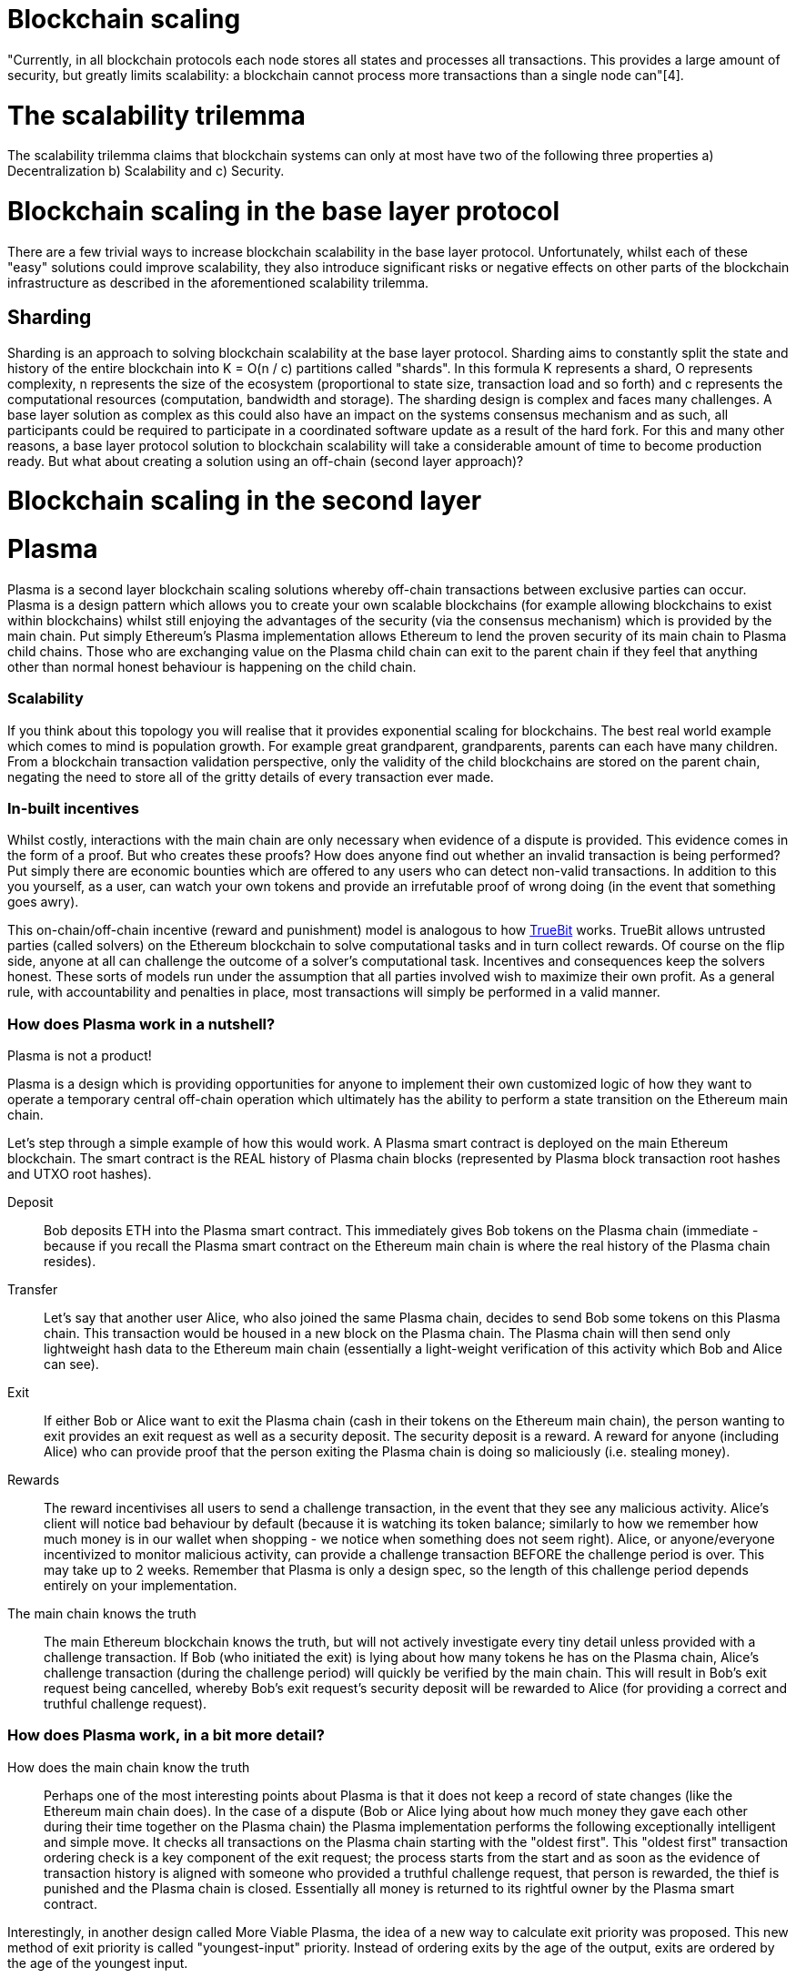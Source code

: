 [Blockchain Scaling]
= Blockchain scaling 

"Currently, in all blockchain protocols each node stores all states and processes all transactions. This provides a large amount of security, but greatly limits scalability: a blockchain cannot process more transactions than a single node can"[4].

= The scalability trilemma

The scalability trilemma claims that blockchain systems can only at most have two of the following three properties a) Decentralization b) Scalability and c) Security.

= Blockchain scaling in the base layer protocol

There are a few trivial ways to increase blockchain scalability in the base layer protocol. Unfortunately, whilst each of these "easy" solutions could improve scalability, they also introduce significant risks or negative effects on other parts of the blockchain infrastructure as described in the aforementioned scalability trilemma.

== Sharding

Sharding is an approach to solving blockchain scalability at the base layer protocol. Sharding aims to constantly split the state and history of the entire blockchain into K = O(n / c) partitions called "shards". In this formula K represents a shard, O represents complexity, n represents the size of the ecosystem (proportional to state size, transaction load and so forth) and c represents the computational resources (computation, bandwidth and storage). The sharding design is complex and faces many challenges. A base layer solution as complex as this could also have an impact on the systems consensus mechanism and as such, all participants could be required to participate in a coordinated software update as a result of the hard fork. For this and many other reasons, a base layer protocol solution to blockchain scalability will take a considerable amount of time to become production ready. But what about creating a solution using an off-chain (second layer approach)?

= Blockchain scaling in the second layer

= Plasma

Plasma is a second layer blockchain scaling solutions whereby off-chain transactions between exclusive parties can occur. Plasma is a design pattern which allows you to create your own scalable blockchains (for example allowing blockchains to exist within blockchains) whilst still enjoying the advantages of the security (via the consensus mechanism) which is provided by the main chain. Put simply Ethereum's Plasma implementation allows Ethereum to lend the proven security of its main chain to Plasma child chains. Those who are exchanging value on the Plasma child chain can exit to the parent chain if they feel that anything other than normal honest behaviour is happening on the child chain.  

=== Scalability

If you think about this topology you will realise that it provides exponential scaling for blockchains. The best real world example which comes to mind is population growth. For example great grandparent, grandparents, parents can each have many children. From a blockchain transaction validation perspective, only the validity of the child blockchains are stored on the parent chain, negating the need to store all of the gritty details of every transaction ever made. 

=== In-built incentives

Whilst costly, interactions with the main chain are only necessary when evidence of a dispute is provided. This evidence comes in the form of a proof. But who creates these proofs? How does anyone find out whether an invalid transaction is being performed? Put simply there are economic bounties which are offered to any users who can detect non-valid transactions. In addition to this you yourself, as a user, can watch your own tokens and provide an irrefutable proof of wrong doing (in the event that something goes awry).

This on-chain/off-chain incentive (reward and punishment) model is analogous to how https://people.cs.uchicago.edu/~teutsch/papers/truebit.pdf[TrueBit] works. TrueBit allows untrusted parties (called solvers) on the Ethereum blockchain to solve computational tasks and in turn collect rewards. Of course on the flip side, anyone at all can challenge the outcome of a solver's computational task. Incentives and consequences keep the solvers honest. These sorts of models run under the assumption that all parties involved wish to maximize their own profit. As a general rule, with accountability and penalties in place, most transactions will simply be performed in a valid manner.

=== How does Plasma work in a nutshell?

Plasma is not a product!

Plasma is a design which is providing opportunities for anyone to implement their own customized logic of how they want to operate a temporary central off-chain operation which ultimately has the ability to perform a state transition on the Ethereum main chain.

Let's step through a simple example of how this would work.
A Plasma smart contract is deployed on the main Ethereum blockchain. The smart contract is the REAL history of Plasma chain blocks (represented by Plasma block transaction root hashes and UTXO root hashes).

Deposit::

Bob deposits ETH into the Plasma smart contract. This immediately gives Bob tokens on the Plasma chain (immediate - because if you recall the Plasma smart contract on the Ethereum main chain is where the real history of the Plasma chain resides).

Transfer::

Let's say that another user Alice, who also joined the same Plasma chain, decides to send Bob some tokens on this Plasma chain.
This transaction would be housed in a new block on the Plasma chain. The Plasma chain will then send only lightweight hash data to the Ethereum main chain (essentially a light-weight verification of this activity which Bob and Alice can see).

Exit::

If either Bob or Alice want to exit the Plasma chain (cash in their tokens on the Ethereum main chain), the person wanting to exit provides an exit request as well as a security deposit. The security deposit is a reward. A reward for anyone (including Alice) who can provide proof that the person exiting the Plasma chain is doing so maliciously (i.e. stealing money).

Rewards::

The reward incentivises all users to send a challenge transaction, in the event that they see any malicious activity.
Alice's client will notice bad behaviour by default (because it is watching its token balance; similarly to how we remember how much money is in our wallet when shopping - we notice when something does not seem right).
Alice, or anyone/everyone incentivized to monitor malicious activity, can provide a challenge transaction BEFORE the challenge period is over. This may take up to 2 weeks. Remember that Plasma is only a design spec, so the length of this challenge period depends entirely on your implementation.

The main chain knows the truth::

The main Ethereum blockchain knows the truth, but will not actively investigate every tiny detail unless provided with a challenge transaction. If Bob (who initiated the exit) is lying about how many tokens he has on the Plasma chain, Alice's challenge transaction (during the challenge period) will quickly be verified by the main chain. This will result in Bob's exit request being cancelled, whereby Bob's exit request's security deposit will be rewarded to Alice (for providing a correct and truthful challenge request).

=== How does Plasma work, in a bit more detail?

How does the main chain know the truth::

Perhaps one of the most interesting points about Plasma is that it does not keep a record of state changes (like the Ethereum main chain does). In the case of a dispute (Bob or Alice lying about how much money they gave each other during their time together on the Plasma chain) the Plasma implementation performs the following exceptionally intelligent and simple move. It checks all transactions on the Plasma chain starting with the "oldest first". This "oldest first" transaction ordering check is a key component of the exit request; the process starts from the start and as soon as the evidence of transaction history is aligned with someone who provided a truthful challenge request, that person is rewarded, the thief is punished and the Plasma chain is closed. Essentially all money is returned to its rightful owner by the Plasma smart contract.

Interestingly, in another design called More Viable Plasma, the idea of a new way to calculate exit priority was proposed. This new method of exit priority is called "youngest-input" priority. Instead of ordering exits by the age of the output, exits are ordered by the age of the youngest input. 

==== MVP

One of the most promising designs was the Minimum Viable Plasma (MVP). In this design users would keep track of every token which was off-chain. This design used the unspent transaction output (UTXO) method to transfer value off-chain, meaning that each UTXO had to be tracked/monitored. There were a couple of issues with this design. Firstly, there was a bad mass exit vulnerability and secondly the transactions were still limited to around 1, 000 TPS.

==== Plasma Cash

Another design pattern by the Blockchain @ Berkley team was their own version of Plasma MVP called Plasma Cash. https://github.com/FourthState/plasma-research/blob/master/PlasmaCash/PlasmaCash.md#review[Plasma Cash] "introduces non-fungible assets onto the plasma chain to allow for the sharded client-side validation". Plasma Cash has simplified the client side operation and essentially removed the two issues which we mentioned above (mass exit vulnerability & TPS limit). Plasma Cash utilizes the https://github.com/cosmos/cosmos-sdk[Cosmos SDK], a platform for building multi-asset Proof-of-Stake (PoS) blockchains.

The Blockchain @ Berkley GitHub has a separate repository for both a https://github.com/FourthState/plasma-mvp-rootchain[Plasma rootchain] and a https://github.com/FourthState/plasma-mvp-sidechain[Plasma sidechain]. The root chain documentation can be found at https://github.com/FourthState/plasma-mvp-rootchain/blob/master/docs/rootchainFunctions.md[this link]. Another implementation of Plasma Cash is the one by https://github.com/omisego/plasma-cash[OmiseGO].

In the Plasma Cash design, users only have to keep track of the tokens which they are interested in. So how does a user know which particular tokens belong to them? Easy, all Plasma Cash tokens are assigned unique IDs (think of these as unique serial numbers) as they are moved from the main chain to the Plasma chain. 

A Plasma Cash transaction takes on the following form.

[source, javascript]
----
[[prev_hash, prev_block, (target_block?), token_id, new_owner], signature]
----

In Plasma Cash, transactions which are spending a coin need to be included in a specific location (in relation to the coin's id). This is so that the users do not have to download all of the Plasma chain. Instead they just have to watch that specific location in the merkle trie which relates to a coin which they alone care about. This is powerful in terms of scalability but this also creates what could be considered a draw back. Plasma Cash requires that each coin (with its unique id) is kept whole. Coins can not be split. For this reason Plasma Cash works like money in the real world where you can not snap a $1 coin in half and send it to 2 different people as payment for 2 separate 50 cent items. The power of this system comes into play when you (the coin owner) wants to check that your coin has no issues. If you know that you accepted the coin at block number 100 and you can see that your coins index in the merkle trie only has empty data, this provides a proof called "proof of non existance". 

===== Performance and efficiency in relation to storage
The Plasma MVP design has the overhead of n * t whereby n is the Plasma blocksize and t is a tick (in terms of elapsed time; think of t as counter for each new block i.e. number of elapsed blocks). Plasma Cash present efficiency of approximately c * t * log(n / c), where c is how many coins (with unique ids) you have (and want to watch).

```
Consider the following 
coins held, c = 20
number of blocks, t = 200
plasma block size, n = 1000 bytes
```

```
*Plasma MVP*
n * t
1000 * 200 = 200KB
```

```
*Plasma Cash*
c * t * log(n / c)
20 * 200 * log(1000 / 20) = 6.795KB
``` 

=== Bloom Filters

We mentioned proof of non existence before, the software mechanism which provides this efficiently is known as a bloom filter. Bloom filters can provide certainty in relation to proof of non-inclusion. In contrast, Merkle tries provide certainty in relation to proof of inclusion. We will talk about Merkle tries shortly.

=== How does Plazma work, in relation to the main chain?

Each block in the Plasma chain publishes its own Merkle root to the main chain. What this means is that essentially hundreds or thousands of transactions can occur on the Plasma chain, yet only a minuscule amount of information (relative to the complete transaction history) is actually stored on the main chain. Think of the Merkle root as a proof of inclusion.

"This root can either be a merklized list, or a merkle patricia tree. In the merklized list, each index of the leaf nodes corresponds to the token ID." [2]

=== Merkle Tries

Merkle tries provide certainty in relation to proof of inclusion. Merkle Tries have been in use on most blockchain implementations including Bitcoin. Ethereum extended the original idea and ultimately created the Merkle Patricia Trie. Interestingly, it seems that there is yet another improvement in the Merkle Trie space which looks set to replace Ethereum's current data structure and provide superior efficiency and simplicity.

=== Sparse Merkle Trie - a more efficient and simpler alternative Ethereum's Merkle Patricia Trie

A new data structure, known as the https://eprint.iacr.org/2016/683.pdf[Efficient Sparse Merkle Trie] will assist in blockchain scaling. Also languages which are simpler and safer than Solidity will be good candidates for writing and testing this new data type and in addition exclusion and inclusion proofs, which support scaling solutions. For example Vyper's pythonic syntax already provides a head start to developers who are interested in writing smart contracts which will one day be enveloped by Ethereum's alternative data infrastructure. Ethereum currently uses the complex Merkle Patricia Trie, however Vitalik has recently demonstrated https://github.com/ethereum/research/tree/master/trie_research/bintrie2[via code] that the Sparse Merkle Trie has the potential to surpass Ethereum's current data infrastructure in efficiency and simplicity as well as storage and bandwidth.

==== How would a Sparse Merkle Trie be better in terms of storing token IDs?

The original spec for Plasma Cash mentioned the following improvements (over MVP):
"1. Every single deposit corresponds to a unique coin ID; tokens are indivisible and cannot be merged."
"2. Instead of storing transactions in a binary Merkle tree in order of txindex, we require them to be stored in either a sparse simple Merkle tree or a patricia tree, with the index being the ID of the coin that is spent."

Hashes::
Think about bank notes and coins, except because these are digital tokens imagine that we can create new tokens, on our Plasma chain, via a merge. Merging tokens together is easy, merged tokens are simply represented by a 32 bit ID (aka a hash). Interestingly the new 32 bit ID (hash) is simply a hash of the original 32 bit IDs belonging to each of the two unique tokens which are being merged together. 

Slots::
Imagine that all tokens have to live in slots. When tokens on a Plasma chain are created they go off and live in a specific unique slot. The important thing to remember here is that every time there is activity, there are new slots. For example, if token "a" from slot "A" is merged with token "b" from slot "B" then resulting merged token will go off and live in a brand new slot "C"; both tokens move out of slots A and B as part of the merge process.

Efficiency::
We mentioned earlier that in Plasma Cash a user can be safe on the network by only watching tokens which they care about; tokens which are of value to the user. This means that a user can literally ignore the entire network aside from their own tokens. But surely the users would have to scan through millions of token IDs on the main chain in order to filter out the token IDs which they care about right? Yes, however the Sparse Merkle Trie approach cleverly organises the 32 bit IDs in a way that a user only need be on the look out for token IDs which start with the number 3 or the number 4 etc. The structure of the data type allows the user to ignore the entire set of IDs except for a tiny set (say, starting with 3) which they can then traverse. Every 32 bit ID is a new slot in the Trie.

= Plasma vs State Channels

State Channels and Plasma both exist to improve the scalability of blockchains, by taking transactions off-chain. The key differences between State Channels and Plasma are as follows. A single State Channel is made up of a set of participants. Those in this "participant set" exchange value amongst each other via ongoing (step-by-step/real-time) unanimous consent. Nothing is published to the main chain until participants are ready to exit and State Channel (at the end).
Plasma also has a participant set, and in addition, a validator set. Unlike a State Channel, Plasma actually publishes its block headers to the main chain. The Plasma block headers provide a mechanism for the main chain to prove or disprove dishonest behaviour; in the event that someone issues a challenge. Under normal (honest) operating conditions the main chain does not play a role (other than receiving Plasma block headers). In short, Plasma design patterns allow for external participants to partake in interactive games (rewarding those who successfully challeng dishonest behaviour), whereas state channels are designed to be a real-time exchange of consent between only the participants who are exchanging value.

= Lightning

Lightning is an open protocol, one which can best be described as a set of specifications or design patterns for improving the scalability of blockchains. The Basics of Lightning Technologies (BOLTS) are defined inside separate specification documents[3]. These documents include specifications around transactions, routing and payment encoding, to name a few.

== Tx Fee

costPerTx = (2*onChainFee)/nTxs

For example if the onchain cost per transaction was at $3.00, the cost for one, two, six and twelve transactions on the lightning network would be as follows

$6.00 = (2*3)/1

$3.00 = (2*3)/2

$1.00 = (2*3)/6

$0.50 = (2*3)/12

Lightning is cheaper than the main chain transactions IF it is used more than twice

== Lightning Apps

The BOLTS are designed to guide developers with their own concrete software implementations of Lightning Applications (lapps). There are many lapps available today [4].

== Transferring ETH and ERC20 tokens using Lightning

Projects like Connext [5] are building Solidity contracts to facilitate the transfer of ETH and ERC20 between account addresses.

== Complimentary

Whilst in theory base layer solutions such as Ethereum's Sharding are said to be complementary to second layer solutions such as Ethereum's Minimum Viable Plasma implementation. In theory it can also be said that there are potential issues between the interoprability of base and second layer solutions. Consider the following scenario. A user has 80% of their coins inside Lightning or Plasma. The main chain undergoes a hard fork. What coins will the user receive on the forked network? Similarly, in the case of a hard spoon (Cosmos) or a freeze (EOS) what coins will an off-chain (Plasma or Lightning) user be airdropped? This is an interesting question because ownership in a side chain or state channel is not reflected on the main chain at a given point in time.

= Next steps

== Tim to add his diagrams which illustrate the nuances of Plasma and Lightning.

== Future design

There is a reoccurring theme around the availability problem (block withholding problem) in Plasma. In addition, while there are a lot of clever designs and great ideas about exit games, it appears that the size and complexity of these smart contracts is growing to a potentially untenable level. 

Also the conversation about context (Solidity’s DELEGATECALL vs Vyper’s CALL) in a game’s smart contract is also very interesting. It seems that the context element required to engage in interactive games on the main chain has been removed by safer smart contract languages which aim to provide protection and security.

The future design can include a network activity nonce. The network activity nonce must be fetched before any and all activity. By fetching an activity nonce, the participant is signaling and declaring their intent to perform that particular action/transaction/validation. In the event that the participant does not perform that certain network activity (due to deliberate or accidental circumstances) the design has the ability to annul that specific queued network activity and nonce.

A participant’s privilege to fetch nonces is relative to the total amount of participants, in a way which is fair. Of course fetching and withholding will sharply reduce a participant’s fetching privileges (relative to other participants). Alternatively, fetching and correctly executing could increase a participant’s privileges.

The design of Lightning provides trust-less blockchain functionality off-chain. Its use of CHECKSEQUENCEVERIFY to measure relative minimum age revolutionises off-chain consensus and finality. 

== Comparing the state of blockchain's base layer with the state of the second layer implementation

A hard-spoon takes the account state from a main chain (like Ethereum) and creates a genesis state for a new chain. This process of freezing/snapshotting/spooning allows a new blockchain to inherit the main chain’s account balances, “as at” a particular point in time. Real world examples of this would be EOS and Cosmos.

With the advent of state channels and side chains, how could we ensure that the state of a given second layer implementation (as at a particular point in time) is reflected in the snapshot/hard-spoon?

For example, in the event that we are able to transfer ERC20 tokens inside state channels [1], how could we ensure the accuracy of token Airdrops; when tokens are tied up in state channels and not accurately visible in the main chain’s state?

Does the hard-spoon process need to evolve or can the second layer solutions provide their state as required?

If neither of these are achievable, will well known hard-spoons which offer significant value have an effect on activity within second layer solutions? Might we see mass exits to the main chain during snapshots/hard-spoons?

= Plasma Development
Below is an list of Ethereum related second-layer side-chain designs which are currently undergoing development on GitHub.

== Bankex
[Bankex](https://github.com/BANKEX/PlasmaParentContract)

== Cosmos, Peg Zone Implementation
[Cosmos, Peg Zone Implementation](https://github.com/cosmos/peggy)

== Taiwan Team, Javascript implementation of Plasma MVP
[Taiwan Team, Javascript implementation of Plasma MVP](https://github.com/ethereum-plasma/plasma)

== Blockchain at Berkeley
[Blockchain at Berkeley, Plasma Debit](https://github.com/FourthState)

== Loom Network
[Loom Network](https://github.com/loomnetwork/plasma-erc721)

== OmiseGO, Plasma Cash
[OmiseGO Plasma Cash - GitHub Repository](https://github.com/omisego/plasma-cash)

== OmiseGO, Plasma MVP
[OmiseGO Plasma MVP - GitHub Repository](https://github.com/omisego/plasma-mvp)

== Voltaire Labs
[Voltaire Labs](https://github.com/voltairelabs/plasma)

== Wolk
[Wolk](https://github.com/wolkdb/deepblockchains/tree/master/Plasmacash)

Please note: The list is in alphabetical order (based on the GitHub account which houses the code)




= References

[1] https://github.com/ethereum/wiki/wiki/Sharding-FAQs

[2] https://karl.tech/plasma-cash-simple-spec/

[3] https://github.com/lightningnetwork/lightning-rfc

[4] https://dev.lightning.community/lapps/

[5] https://github.com/ConnextProject/ethcalate-bidirectional-erc20-single
